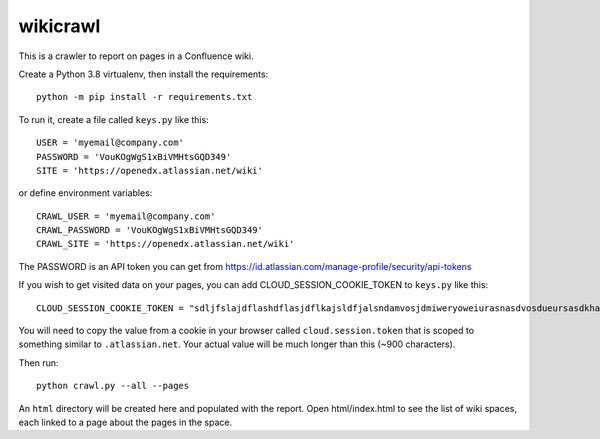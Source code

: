 wikicrawl
#########

This is a crawler to report on pages in a Confluence wiki.

Create a Python 3.8 virtualenv, then install the requirements::

    python -m pip install -r requirements.txt

To run it, create a file called ``keys.py`` like this::

    USER = 'myemail@company.com'
    PASSWORD = 'VouKOgWgS1xBiVMHtsGQD349'
    SITE = 'https://openedx.atlassian.net/wiki'

or define environment variables::

    CRAWL_USER = 'myemail@company.com'
    CRAWL_PASSWORD = 'VouKOgWgS1xBiVMHtsGQD349'
    CRAWL_SITE = 'https://openedx.atlassian.net/wiki'

The PASSWORD is an API token you can get from https://id.atlassian.com/manage-profile/security/api-tokens

If you wish to get visited data on your pages, you can add CLOUD_SESSION_COOKIE_TOKEN to ``keys.py`` like this::

    CLOUD_SESSION_COOKIE_TOKEN = "sdljfslajdflashdflasjdflkajsldfjalsndamvosjdmiweryoweiurasnasdvosdueursasdkhasohdfasuioyfasjfioehsanfsflksajfioe"

You will need to copy the value from a cookie in your browser called ``cloud.session.token`` that is scoped to something similar to ``.atlassian.net``.
Your actual value will be much longer than this (~900 characters).

Then run::

    python crawl.py --all --pages

An ``html`` directory will be created here and populated with the report.  Open
html/index.html to see the list of wiki spaces, each linked to a page about
the pages in the space.

